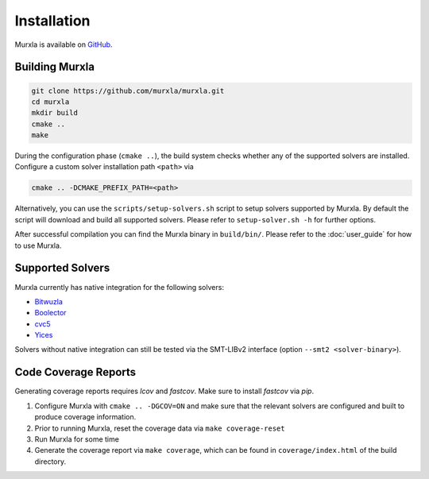 Installation
============

Murxla is available on `GitHub <https://github.com/murxla/murxla>`_.

Building Murxla
---------------

.. code-block:: bash

  git clone https://github.com/murxla/murxla.git
  cd murxla
  mkdir build
  cmake ..
  make

During the configuration phase (``cmake ..``), the build system checks whether
any of the supported solvers are installed. Configure a custom solver
installation path ``<path>`` via

.. code-block:: bash

  cmake .. -DCMAKE_PREFIX_PATH=<path>

Alternatively, you can use the ``scripts/setup-solvers.sh`` script to setup
solvers supported by Murxla.
By default the script will download and build all supported solvers. Please
refer to ``setup-solver.sh -h`` for further options.

After successful compilation you can find the Murxla binary in ``build/bin/``.
Please refer to the :doc:`user_guide` for how to use Murxla.

Supported Solvers
-----------------

Murxla currently has native integration for the following solvers:

- `Bitwuzla <https://bitwuzla.github.io>`_
- `Boolector <https://boolector.github.io>`_
- `cvc5 <https://cvc5.github.io>`_
- `Yices <https://github.com/SRI-CSL/yices2>`_

Solvers without native integration can still be tested via the SMT-LIBv2
interface (option ``--smt2 <solver-binary>``).


Code Coverage Reports
---------------------

Generating coverage reports requires `lcov` and `fastcov`.
Make sure to install `fastcov` via `pip`.

1. Configure Murxla with ``cmake .. -DGCOV=ON`` and make sure that the relevant
   solvers are configured and built to produce coverage information.
2. Prior to running Murxla, reset the coverage data via ``make coverage-reset``
3. Run Murxla for some time
4. Generate the coverage report via ``make coverage``, which can be found in
   ``coverage/index.html`` of the build directory.
